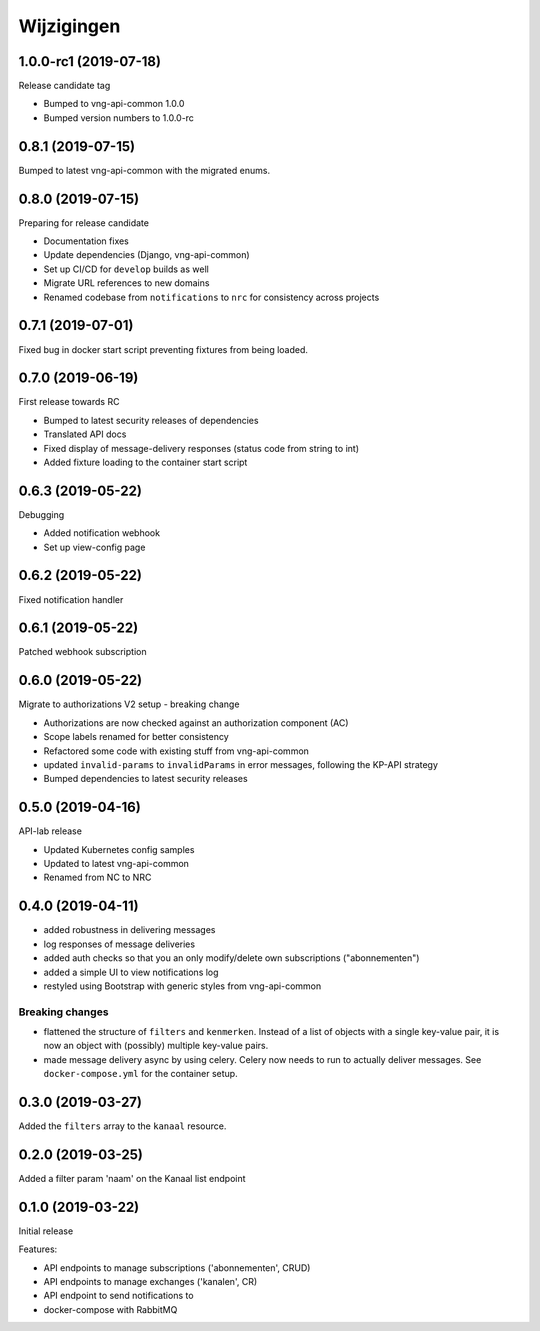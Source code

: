 ===========
Wijzigingen
===========

1.0.0-rc1 (2019-07-18)
======================

Release candidate tag

* Bumped to vng-api-common 1.0.0
* Bumped version numbers to 1.0.0-rc

0.8.1 (2019-07-15)
==================

Bumped to latest vng-api-common with the migrated enums.

0.8.0 (2019-07-15)
==================

Preparing for release candidate

* Documentation fixes
* Update dependencies (Django, vng-api-common)
* Set up CI/CD for ``develop`` builds as well
* Migrate URL references to new domains
* Renamed codebase from ``notifications`` to ``nrc`` for consistency across
  projects

0.7.1 (2019-07-01)
==================

Fixed bug in docker start script preventing fixtures from being loaded.

0.7.0 (2019-06-19)
==================

First release towards RC

* Bumped to latest security releases of dependencies
* Translated API docs
* Fixed display of message-delivery responses (status code from string to int)
* Added fixture loading to the container start script

0.6.3 (2019-05-22)
==================

Debugging

* Added notification webhook
* Set up view-config page

0.6.2 (2019-05-22)
==================

Fixed notification handler

0.6.1 (2019-05-22)
==================

Patched webhook subscription

0.6.0 (2019-05-22)
==================

Migrate to authorizations V2 setup - breaking change

* Authorizations are now checked against an authorization component (AC)
* Scope labels renamed for better consistency
* Refactored some code with existing stuff from vng-api-common
* updated ``invalid-params`` to ``invalidParams`` in error messages, following
  the KP-API strategy
* Bumped dependencies to latest security releases

0.5.0 (2019-04-16)
==================

API-lab release

* Updated Kubernetes config samples
* Updated to latest vng-api-common
* Renamed from NC to NRC

0.4.0 (2019-04-11)
==================

* added robustness in delivering messages
* log responses of message deliveries
* added auth checks so that you an only modify/delete own subscriptions
  ("abonnementen")
* added a simple UI to view notifications log
* restyled using Bootstrap with generic styles from vng-api-common

Breaking changes
----------------

* flattened the structure of ``filters`` and ``kenmerken``. Instead of a list
  of objects with a single key-value pair, it is now an object with (possibly)
  multiple key-value pairs.
* made message delivery async by using celery. Celery now needs to run to
  actually deliver messages. See ``docker-compose.yml`` for the container
  setup.

0.3.0 (2019-03-27)
==================

Added the ``filters`` array to the ``kanaal`` resource.

0.2.0 (2019-03-25)
==================

Added a filter param 'naam' on the Kanaal list endpoint

0.1.0 (2019-03-22)
==================

Initial release

Features:

* API endpoints to manage subscriptions ('abonnementen', CRUD)
* API endpoints to manage exchanges ('kanalen', CR)
* API endpoint to send notifications to
* docker-compose with RabbitMQ
